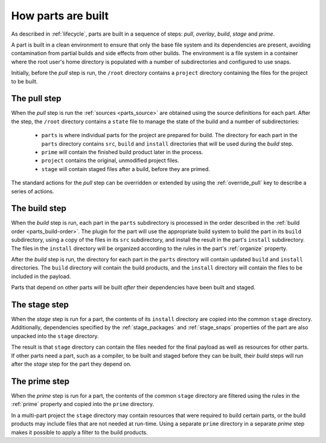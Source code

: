 How parts are built
-------------------

As described in :ref:`lifecycle`, parts are built in a sequence of steps:
*pull*, *overlay*, *build*, *stage* and *prime*.

A part is built in a clean environment to ensure that only the base file
system and its dependencies are present, avoiding contamination from partial
builds and side effects from other builds. The environment is a file system in
a container where the root user's home directory is populated with a number of
subdirectories and configured to use snaps.

.. ### Verify that snap is available in general for non-Snapcraft builds.

Initially, before the *pull* step is run, the ``/root`` directory contains a
``project`` directory containing the files for the project to be built.

The pull step
~~~~~~~~~~~~~

When the *pull* step is run the :ref:`sources <parts_source>` are obtained
using the source definitions for each part. After the step, the ``/root``
directory contains a ``state`` file to manage the state of the build and a
number of subdirectories:

 * ``parts`` is where individual parts for the project are prepared for build.
   The directory for each part in the ``parts`` directory contains ``src``, ``build`` and ``install`` directories that will be used during the *build*
   step.
 * ``prime`` will contain the finished build product later in the process.
 * ``project`` contains the original, unmodified project files.
 * ``stage`` will contain staged files after a build, before they are primed.

The standard actions for the *pull* step can be overridden or extended by
using the :ref:`override_pull` key to describe a series of actions.

The build step
~~~~~~~~~~~~~~

When the *build* step is run, each part in the ``parts`` subdirectory is
processed in the order described in the :ref:`build order <parts_build-order>`. The plugin for the part will use the appropriate build system
to build the part in its ``build`` subdirectory, using a copy of the files
in its ``src`` subdirectory, and install the result in the part's ``install``
subdirectory. The files in the ``install`` directory will be organized
according to the rules in the part's :ref:`organize` property.

After the *build* step is run, the directory for each part in the ``parts``
directory will contain updated ``build`` and ``install`` directories. The
``build`` directory will contain the build products, and the ``install``
directory will contain the files to be included in the payload.

Parts that depend on other parts will be built *after* their dependencies have
been built and staged.

The stage step
~~~~~~~~~~~~~~

When the *stage* step is run for a part, the contents of its ``install``
directory are copied into the common ``stage`` directory. Additionally,
dependencies specified by the :ref:`stage_packages` and :ref:`stage_snaps`
properties of the part are also unpacked into the ``stage`` directory.

The result is that ``stage`` directory can contain the files needed for the
final payload as well as resources for other parts.
If other parts need a part, such as a compiler, to be built and staged before
they can be built, their *build* steps will run after the *stage* step for the
part they depend on.

The prime step
~~~~~~~~~~~~~~

When the *prime* step is run for a part, the contents of the common ``stage``
directory are filtered using the rules in the :ref:`prime` property and
copied into the ``prime`` directory.

In a multi-part project the ``stage`` directory may contain resources that
were required to build certain parts, or the build products may include files
that are not needed at run-time. Using a separate ``prime`` directory in a
separate *prime* step makes it possible to apply a filter to the build
products.
